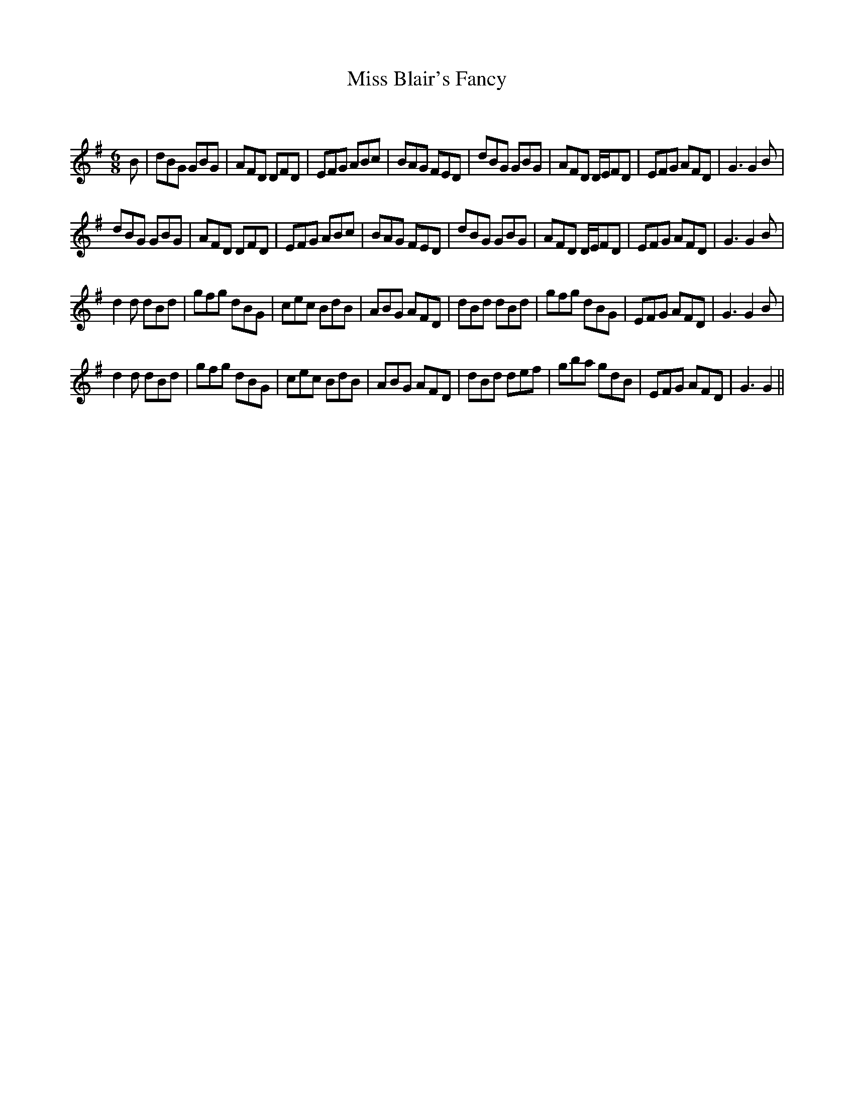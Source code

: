 X:1
T: Miss Blair's Fancy
C:
R:Jig
Q:180
K:G
M:6/8
L:1/16
B2|d2B2G2 G2B2G2|A2F2D2 D2F2D2|E2F2G2 A2B2c2|B2A2G2 F2E2D2|d2B2G2 G2B2G2|A2F2D2 DEF2D2|E2F2G2 A2F2D2|G6G4B2|
d2B2G2 G2B2G2|A2F2D2 D2F2D2|E2F2G2 A2B2c2|B2A2G2 F2E2D2|d2B2G2 G2B2G2|A2F2D2 DEF2D2|E2F2G2 A2F2D2|G6G4B2|
d4d2 d2B2d2|g2f2g2 d2B2G2|c2e2c2 B2d2B2|A2B2G2 A2F2D2|d2B2d2 d2B2d2|g2f2g2 d2B2G2|E2F2G2 A2F2D2|G6G4B2|
d4d2 d2B2d2|g2f2g2 d2B2G2|c2e2c2 B2d2B2|A2B2G2 A2F2D2|d2B2d2 d2e2f2|g2b2a2 g2d2B2|E2F2G2 A2F2D2|G6G4||
